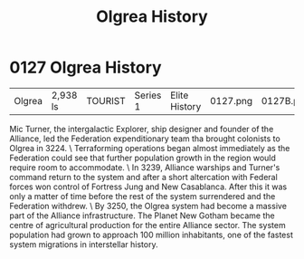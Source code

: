 :PROPERTIES:
:ID:       4afbc977-8ef8-4041-addf-27b2d3872223
:END:
#+title: Olgrea History
#+filetags: :beacon:
* 0127  Olgrea History
| Olgrea                     | 2,938 ls     | TOURIST | Series 1 | Elite History | 0127.png | 0127B.png |           |           |           |     4 | 

Mic Turner, the intergalactic Explorer, ship designer and founder of the Alliance, led the Federation expenditionary team tha brought colonists to Olgrea in 3224. \ Terraforming operations began almost immediately as the Federation could see that further population growth in the region would require room to accommodate. \ In 3239, Alliance warships and Turner's command return to the system and after a short altercation with Federal forces won control of Fortress Jung and New Casablanca. After this it was only a matter of time before the rest of the system surrendered and the Federation withdrew. \ By 3250, the Olgrea system had become a massive part of the Alliance infrastructure. The Planet New Gotham became the centre of agricultural production for the entire Alliance sector. The system population had grown to approach 100 million inhabitants, one of the fastest system migrations in interstellar history.                                                                                                                                                                                                                                                                                                                                                                                                                                                                                                                                                                                                                                                                                                                                                                                                                                                                                                                                                                                                                                                                                                                                                                                                                                                                                                                                                                                                                                                                                                                                                                                                                                                                                                                                                                                                                                                                                                                                                                                                                                                                                           

[[file:img/beacons/0127B.png]]
